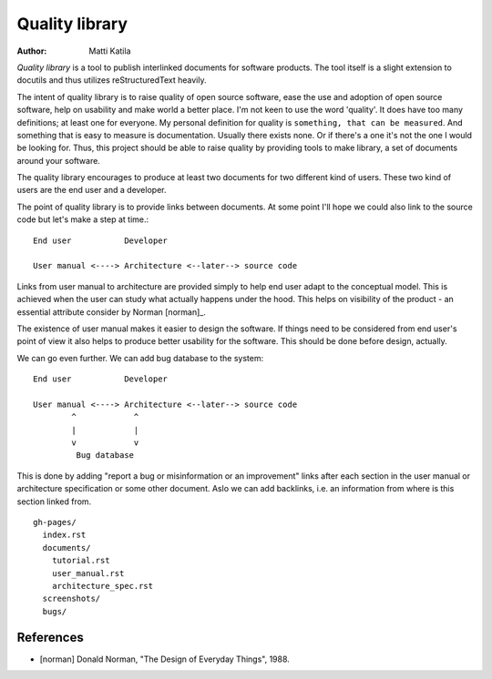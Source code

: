 
===============
Quality library
===============

:author: Matti Katila


*Quality library* is a tool to publish interlinked documents for
software products. The tool itself is a slight extension to docutils
and thus utilizes reStructuredText heavily.

The intent of quality library is to raise quality of open source
software, ease the use and adoption of open source software, help on
usability and make world a better place. I'm not keen to use the word
'quality'. It does have too many definitions; at least one for
everyone. My personal definition for quality is ``something, that can
be measured``. And something that is easy to measure is
documentation. Usually there exists none. Or if there's a one it's not
the one I would be looking for. Thus, this project should be able to
raise quality by providing tools to make library, a set of documents
around your software. 

The quality library encourages to produce at least two documents for
two different kind of users. These two kind of users are the end user
and a developer.

The point of quality library is to provide links between documents.
At some point I'll hope we could also link to the source code but
let's make a step at time.::

     End user           Developer

     User manual <----> Architecture <--later--> source code

Links from user manual to architecture are provided simply to help end
user adapt to the conceptual model. This is achieved when the user can
study what actually happens under the hood. This helps on visibility
of the product - an essential attribute consider by Norman [norman]_.

The existence of user manual makes it easier to design the
software. If things need to be considered from end user's point of
view it also helps to produce better usability for the software. This
should be done before design, actually.

We can go even further. We can add bug database to the system::

     End user           Developer

     User manual <----> Architecture <--later--> source code
             ^            ^
             |            |
             v            v
              Bug database 

This is done by adding "report a bug or misinformation or an
improvement" links after each section in the user manual or
architecture specification or some other document. Aslo we can add
backlinks, i.e. an information from where is this section linked from.

::

  gh-pages/
    index.rst
    documents/
      tutorial.rst
      user_manual.rst
      architecture_spec.rst
    screenshots/
    bugs/
   



References
------------

* [norman] Donald Norman, "The Design of Everyday Things", 1988.
